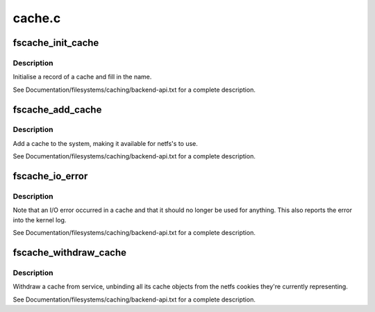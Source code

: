 .. -*- coding: utf-8; mode: rst -*-

=======
cache.c
=======


.. _`fscache_init_cache`:

fscache_init_cache
==================

.. c:function:: void fscache_init_cache (struct fscache_cache *cache, const struct fscache_cache_ops *ops, const char *idfmt,  ...)

    Initialise a cache record

    :param struct fscache_cache \*cache:
        The cache record to be initialised

    :param const struct fscache_cache_ops \*ops:
        The cache operations to be installed in that record

    :param const char \*idfmt:
        Format string to define identifier
        @...: sprintf-style arguments

    :param ...:
        variable arguments



.. _`fscache_init_cache.description`:

Description
-----------

Initialise a record of a cache and fill in the name.

See Documentation/filesystems/caching/backend-api.txt for a complete
description.



.. _`fscache_add_cache`:

fscache_add_cache
=================

.. c:function:: int fscache_add_cache (struct fscache_cache *cache, struct fscache_object *ifsdef, const char *tagname)

    Declare a cache as being open for business

    :param struct fscache_cache \*cache:
        The record describing the cache

    :param struct fscache_object \*ifsdef:
        The record of the cache object describing the top-level index

    :param const char \*tagname:
        The tag describing this cache



.. _`fscache_add_cache.description`:

Description
-----------

Add a cache to the system, making it available for netfs's to use.

See Documentation/filesystems/caching/backend-api.txt for a complete
description.



.. _`fscache_io_error`:

fscache_io_error
================

.. c:function:: void fscache_io_error (struct fscache_cache *cache)

    Note a cache I/O error

    :param struct fscache_cache \*cache:
        The record describing the cache



.. _`fscache_io_error.description`:

Description
-----------

Note that an I/O error occurred in a cache and that it should no longer be
used for anything.  This also reports the error into the kernel log.

See Documentation/filesystems/caching/backend-api.txt for a complete
description.



.. _`fscache_withdraw_cache`:

fscache_withdraw_cache
======================

.. c:function:: void fscache_withdraw_cache (struct fscache_cache *cache)

    Withdraw a cache from the active service

    :param struct fscache_cache \*cache:
        The record describing the cache



.. _`fscache_withdraw_cache.description`:

Description
-----------

Withdraw a cache from service, unbinding all its cache objects from the
netfs cookies they're currently representing.

See Documentation/filesystems/caching/backend-api.txt for a complete
description.

